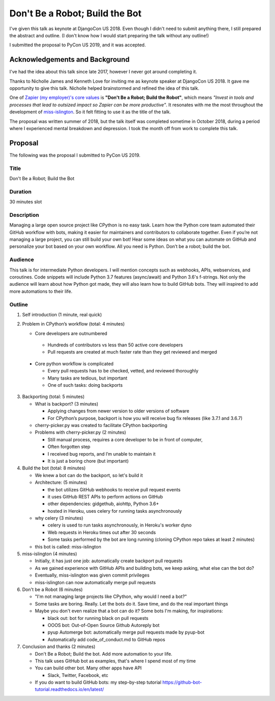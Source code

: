 Don't Be a Robot; Build the Bot
-------------------------------

I've given this talk as keynote at DjangoCon US 2018. Even though I didn't need to
submit anything there, I still prepared the abstract and outline. (I don't know
how I would start preparing the talk without any outline!)

I submitted the proposal to PyCon US 2019, and it was accepted.

Acknowledgements and Background
===============================

I've had the idea about this talk since late 2017, however I never got around
completing it.

Thanks to Nicholle James and Kenneth Love for inviting me as keynote speaker at
DjangoCon US 2018. It gave me opportunity to give this talk. Nicholle helped
brainstormed and refined the idea of this talk.

One of `Zapier (my employer)'s  core values <https://zapier.com/jobs/culture-and-values-at-zapier/>`_ is
**"Don't Be a Robot; Build the Robot"**, which means *"Invest in tools and processes
that lead to outsized impact so Zapier can be more productive"*.
It resonates with me the most throughout the development of `miss-islington <https://github.com/python/miss-islington>`_.
So it felt fitting to use it as the title of the talk.

The proposal was written summer of 2018, but the talk itself was completed
sometime in October 2018, during a period where I experienced mental breakdown
and depression. I took the month off from work to complete this talk.

Proposal
========

The following was the proposal I submitted to PyCon US 2019.

Title
'''''

Don't Be a Robot; Build the Bot

Duration
''''''''

30 minutes slot


Description
'''''''''''

Managing a large open source project like CPython is no easy task. Learn how the
Python core team automated their GitHub workflow with bots, making it easier for
maintainers and contributors to collaborate together. Even if you’re not managing
a large project, you can still build your own bot! Hear some ideas on what you
can automate on GitHub and personalize your bot based on your own workflow.
All you need is Python. Don’t be a robot; build the bot.

Audience
''''''''

This talk is for intermediate Python developers. I will mention concepts such as
webhooks, APIs, webservices, and coroutines. Code snippets will include Python 3.7
features (async/await) and Python 3.6's f-strings. Not only the audience will
learn about how Python got made, they will also learn how to build GitHub bots.
They will inspired to add more automations to their life.

Outline
'''''''

1. Self introduction (1 minute, real quick)

2. Problem in CPython’s workflow (total: 4 minutes)

   - Core developers are outnumbered

    * Hundreds of contributors vs less than 50 active core developers

    * Pull requests are created at much faster rate than they get reviewed and merged

  - Core python workflow is complicated

    * Every pull requests has to be checked, vetted, and reviewed thoroughly

    * Many tasks are tedious, but important

    * One of such tasks: doing backports

3. Backporting (total: 5 minutes)

   - What is backport? (3 minutes)

     * Applying changes from newer version to older versions of software

     * For CPython’s purpose, backport is how you will receive bug fix releases (like 3.7.1 and 3.6.7)

   - cherry-picker.py was created to facilitate CPython backporting

   - Problems with cherry-picker.py (2 minutes)

     * Still manual process, requires a core developer to be in front of computer,

     * Often forgotten step

     * I received bug reports, and I’m unable to maintain it

     * It is just a boring chore (but important)

4. Build the bot (total: 8 minutes)

   - We knew a bot can do the backport, so let's build it

   - Architecture: (5 minutes)

     * the bot utilizes GitHub webhooks to receive pull request events

     * it uses GitHub REST APIs to perform actions on GitHub

     * other dependencies: gidgethub, aiohttp, Python 3.6+

     * hosted in Heroku, uses celery for running tasks asynchronously

   - why celery (3 minutes)

     * celery is used to run tasks asynchronously, in Heroku's worker dyno

     * Web requests in Heroku times out after 30 seconds

     * Some tasks performed by the bot are long running (cloning CPython repo takes at least 2 minutes)

   - this bot is called: miss-islington

5. miss-islington (4 minutes)

   - Initially, it has just one job: automatically create backport pull requests

   - As we gained experience with GitHub APIs and building bots, we keep asking, what else can the bot do?

   - Eventually, miss-islington was given commit privileges

   - miss-islington can now automatically merge pull requests

6. Don't be a Robot (6 minutes)

   - "I'm not managing large projects like CPython, why would I need a bot?"

   - Some tasks are boring. Really. Let the bots do it. Save time, and do the real important things

   -  Maybe you don't even realize that a bot can do it? Some bots I'm making, for inspirations:

      * black out: bot for running black on pull requests

      * OOOS bot: Out-of-Open Source Github Autoreply bot

      * pyup Automerge bot: automatically merge pull requests made by pyup-bot

      * Automatically add code_of_conduct.md to GitHub repos

7. Conclusion and thanks (2 minutes)

   - Don't Be a Robot; Build the bot. Add more automation to your life.

   - This talk uses GitHub bot as examples, that's where I spend most of my time

   - You can build other bot. Many other apps have API

     * Slack, Twitter, Facebook, etc

   - If you do want to build GitHub bots: my step-by-step tutorial https://github-bot-tutorial.readthedocs.io/en/latest/

